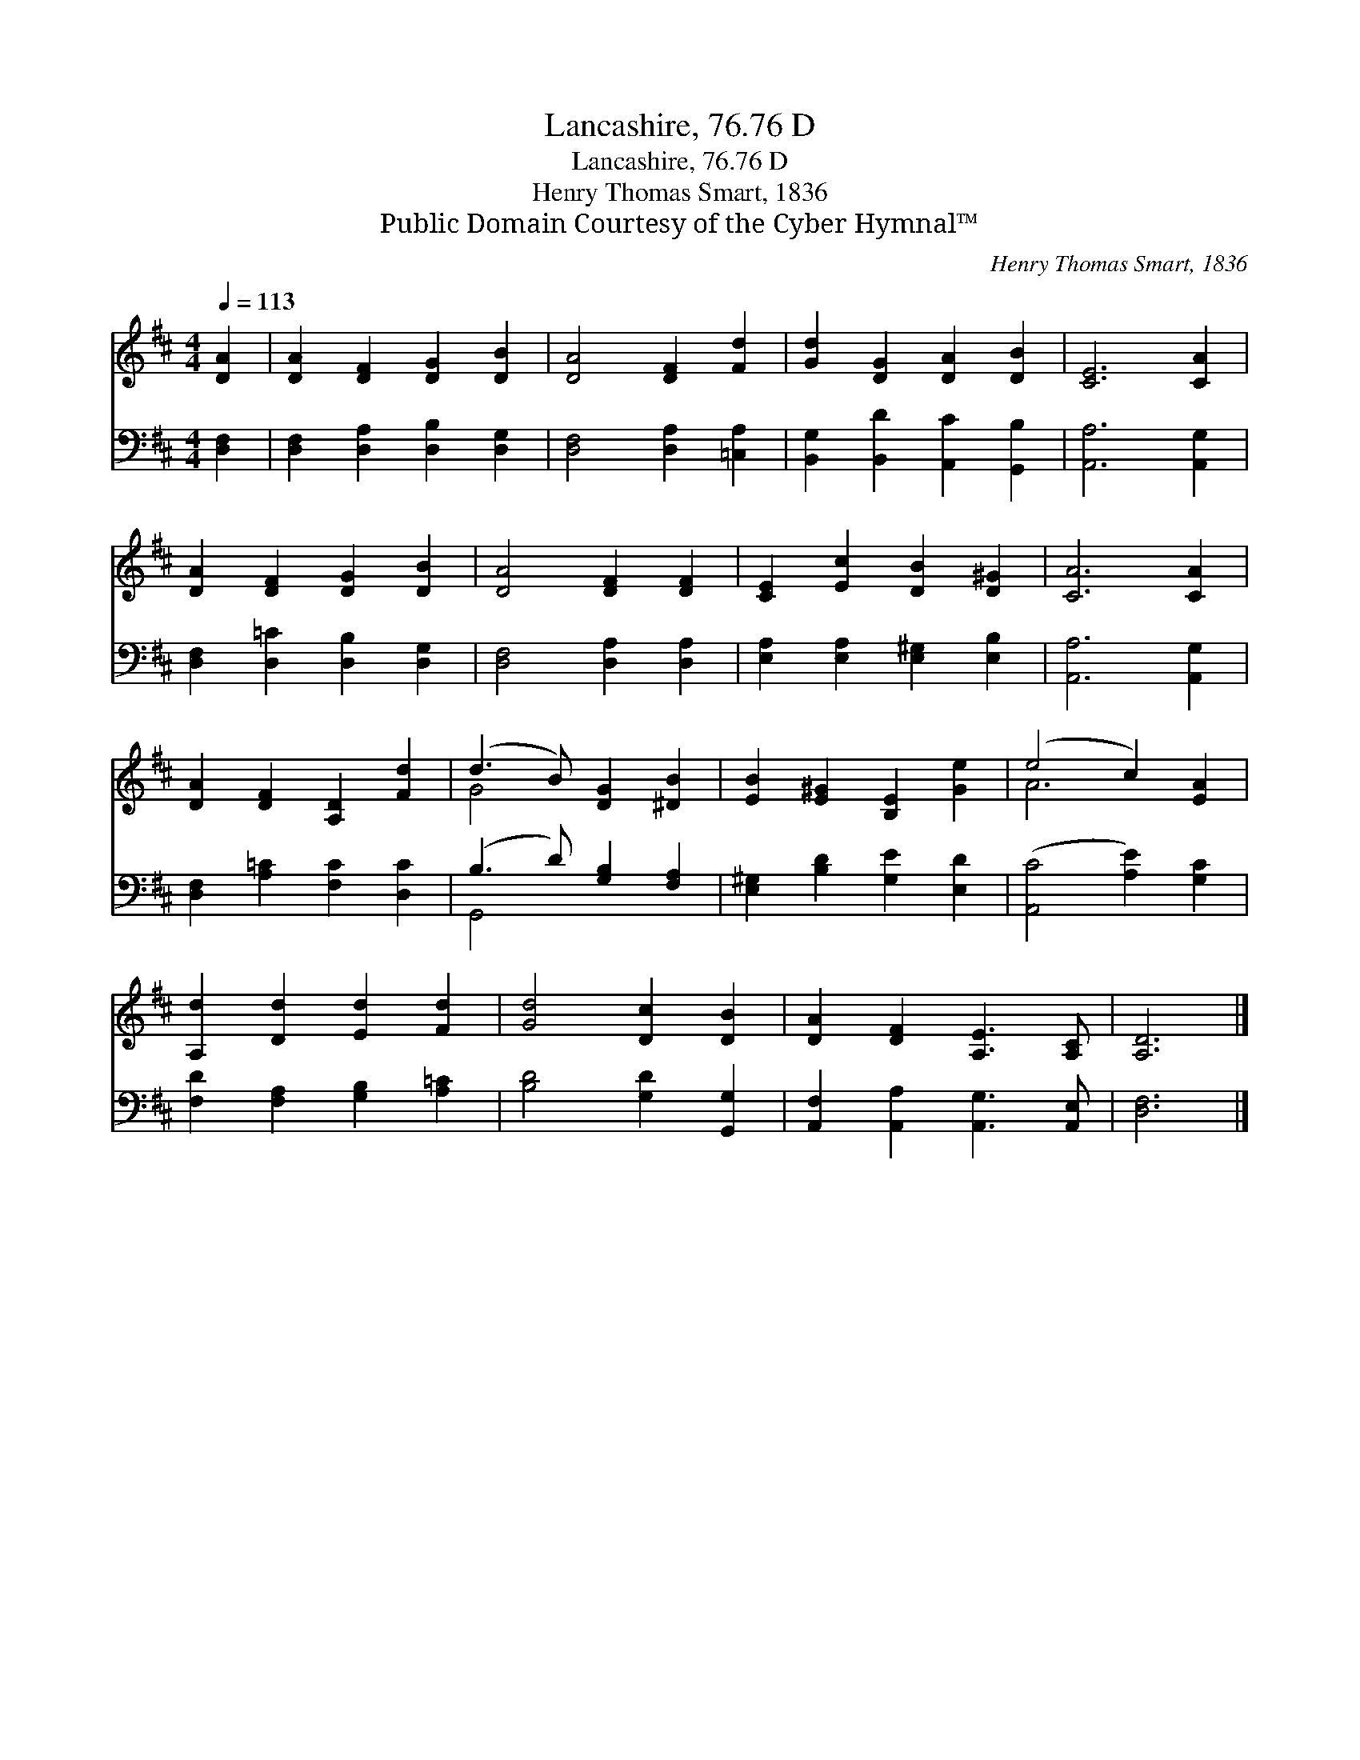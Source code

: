 X:1
T:Lancashire, 76.76 D
T:Lancashire, 76.76 D
T:Henry Thomas Smart, 1836
T:Public Domain Courtesy of the Cyber Hymnal™
C:Henry Thomas Smart, 1836
Z:Public Domain
Z:Courtesy of the Cyber Hymnal™
%%score ( 1 2 ) ( 3 4 )
L:1/8
Q:1/4=113
M:4/4
K:D
V:1 treble 
V:2 treble 
V:3 bass 
V:4 bass 
V:1
 [DA]2 | [DA]2 [DF]2 [DG]2 [DB]2 | [DA]4 [DF]2 [Fd]2 | [Gd]2 [DG]2 [DA]2 [DB]2 | [CE]6 [CA]2 | %5
 [DA]2 [DF]2 [DG]2 [DB]2 | [DA]4 [DF]2 [DF]2 | [CE]2 [Ec]2 [DB]2 [D^G]2 | [CA]6 [CA]2 | %9
 [DA]2 [DF]2 [A,D]2 [Fd]2 | (d3 B) [DG]2 [^DB]2 | [EB]2 [E^G]2 [B,E]2 [Ge]2 | (e4 c2) [EA]2 | %13
 [A,d]2 [Dd]2 [Ed]2 [Fd]2 | [Gd]4 [Dc]2 [DB]2 | [DA]2 [DF]2 [A,E]3 [A,C] | [A,D]6 |] %17
V:2
 x2 | x8 | x8 | x8 | x8 | x8 | x8 | x8 | x8 | x8 | G4 x4 | x8 | A6 x2 | x8 | x8 | x8 | x6 |] %17
V:3
 [D,F,]2 | [D,F,]2 [D,A,]2 [D,B,]2 [D,G,]2 | [D,F,]4 [D,A,]2 [=C,A,]2 | %3
 [B,,G,]2 [B,,D]2 [A,,C]2 [G,,B,]2 | [A,,A,]6 [A,,G,]2 | [D,F,]2 [D,=C]2 [D,B,]2 [D,G,]2 | %6
 [D,F,]4 [D,A,]2 [D,A,]2 | [E,A,]2 [E,A,]2 [E,^G,]2 [E,B,]2 | [A,,A,]6 [A,,G,]2 | %9
 [D,F,]2 [A,=C]2 [F,C]2 [D,C]2 | (B,3 D) [G,B,]2 [F,A,]2 | [E,^G,]2 [B,D]2 [G,E]2 [E,D]2 | %12
 ([A,,C]4 [A,E]2) [G,C]2 | [F,D]2 [F,A,]2 [G,B,]2 [A,=C]2 | [B,D]4 [G,D]2 [G,,G,]2 | %15
 [A,,F,]2 [A,,A,]2 [A,,G,]3 [A,,E,] | [D,F,]6 |] %17
V:4
 x2 | x8 | x8 | x8 | x8 | x8 | x8 | x8 | x8 | x8 | G,,4 x4 | x8 | x8 | x8 | x8 | x8 | x6 |] %17

